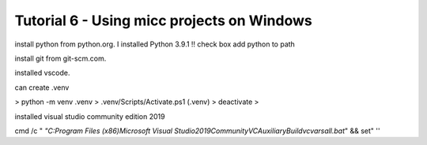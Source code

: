 
.. _tutorial-win:

Tutorial 6 - Using micc projects on Windows
===========================================

install python from python.org. I installed Python 3.9.1
!! check box add python to path

install git from git-scm.com.

installed vscode.

can create .venv

> python -m venv .venv
> .venv/Scripts/Activate.ps1
(.venv) > deactivate
>

installed visual studio community edition 2019

cmd /c " `"C:\Program Files (x86)\Microsoft Visual Studio\2019\Community\VC\Auxiliary\Build\vcvarsall.bat`" && set"
''